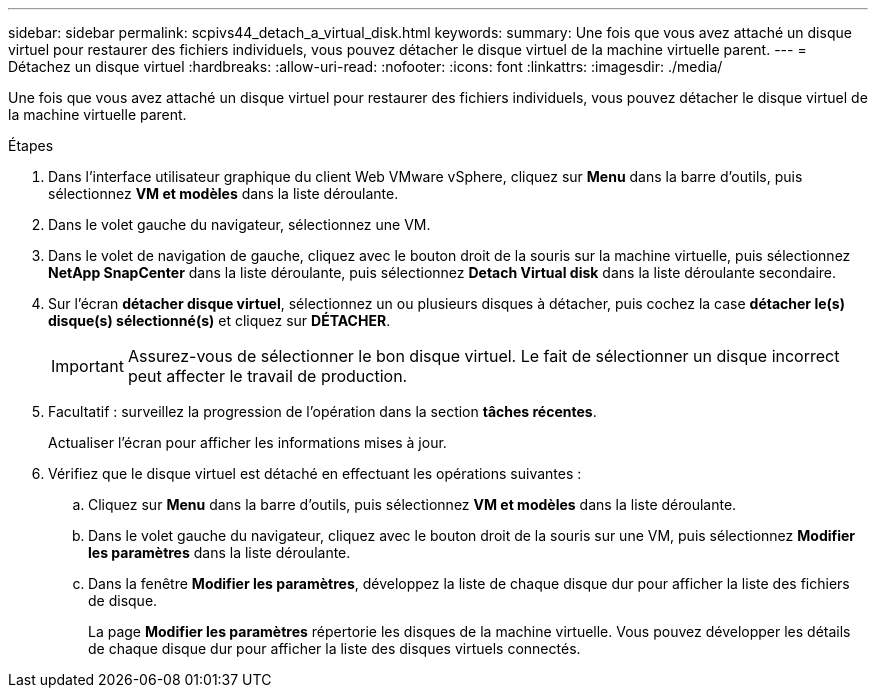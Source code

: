 ---
sidebar: sidebar 
permalink: scpivs44_detach_a_virtual_disk.html 
keywords:  
summary: Une fois que vous avez attaché un disque virtuel pour restaurer des fichiers individuels, vous pouvez détacher le disque virtuel de la machine virtuelle parent. 
---
= Détachez un disque virtuel
:hardbreaks:
:allow-uri-read: 
:nofooter: 
:icons: font
:linkattrs: 
:imagesdir: ./media/


[role="lead"]
Une fois que vous avez attaché un disque virtuel pour restaurer des fichiers individuels, vous pouvez détacher le disque virtuel de la machine virtuelle parent.

.Étapes
. Dans l'interface utilisateur graphique du client Web VMware vSphere, cliquez sur *Menu* dans la barre d'outils, puis sélectionnez *VM et modèles* dans la liste déroulante.
. Dans le volet gauche du navigateur, sélectionnez une VM.
. Dans le volet de navigation de gauche, cliquez avec le bouton droit de la souris sur la machine virtuelle, puis sélectionnez *NetApp SnapCenter* dans la liste déroulante, puis sélectionnez *Detach Virtual disk* dans la liste déroulante secondaire.
. Sur l'écran *détacher disque virtuel*, sélectionnez un ou plusieurs disques à détacher, puis cochez la case *détacher le(s) disque(s) sélectionné(s)* et cliquez sur *DÉTACHER*.
+

IMPORTANT: Assurez-vous de sélectionner le bon disque virtuel. Le fait de sélectionner un disque incorrect peut affecter le travail de production.

. Facultatif : surveillez la progression de l'opération dans la section *tâches récentes*.
+
Actualiser l'écran pour afficher les informations mises à jour.

. Vérifiez que le disque virtuel est détaché en effectuant les opérations suivantes :
+
.. Cliquez sur *Menu* dans la barre d'outils, puis sélectionnez *VM et modèles* dans la liste déroulante.
.. Dans le volet gauche du navigateur, cliquez avec le bouton droit de la souris sur une VM, puis sélectionnez *Modifier les paramètres* dans la liste déroulante.
.. Dans la fenêtre *Modifier les paramètres*, développez la liste de chaque disque dur pour afficher la liste des fichiers de disque.
+
La page *Modifier les paramètres* répertorie les disques de la machine virtuelle. Vous pouvez développer les détails de chaque disque dur pour afficher la liste des disques virtuels connectés.




